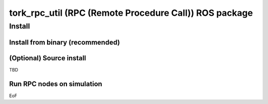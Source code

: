 ========================================================================
tork_rpc_util (RPC (Remote Procedure Call)) ROS package
========================================================================

Install
========

Install from binary (recommended)
---------------------------------

(Optional) Source install
------------------------------

TBD

Run RPC nodes on simulation
----------------------------

EoF